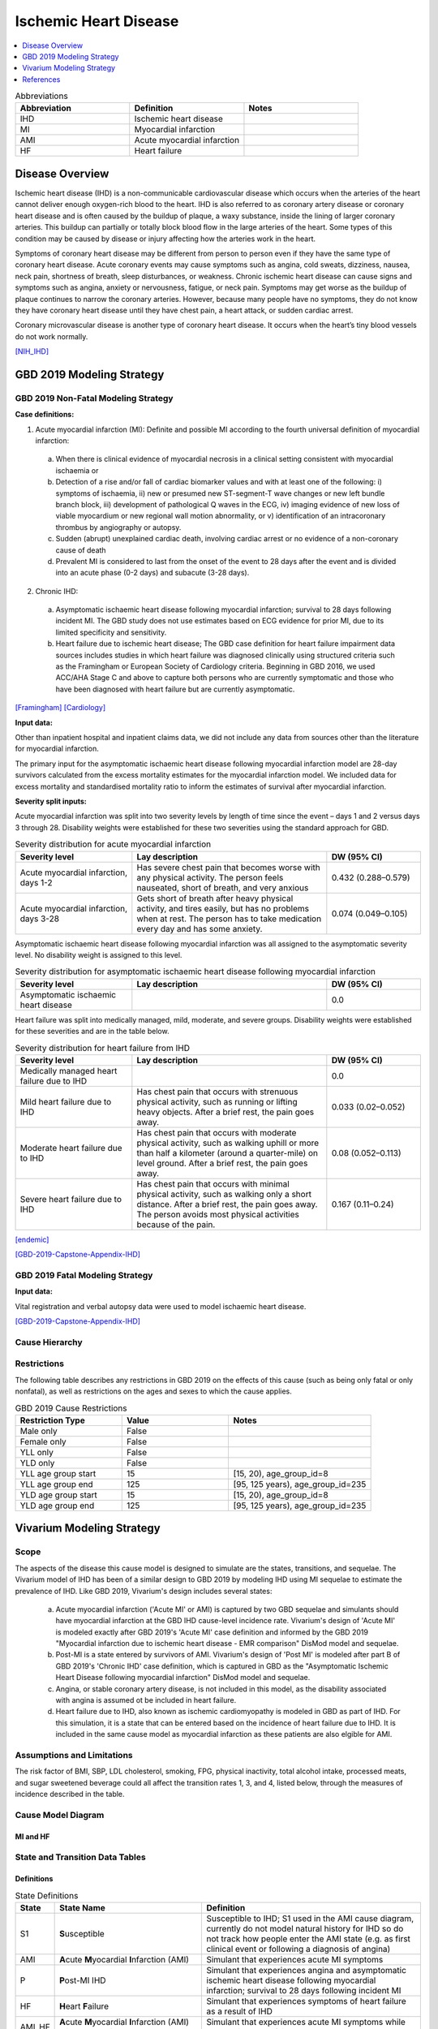 .. _2019_cause_ihd:

======================
Ischemic Heart Disease
======================

.. contents::
   :local:
   :depth: 1


.. list-table:: Abbreviations
   :widths: 15 15 15
   :header-rows: 1

   * - Abbreviation
     - Definition
     - Notes
   * - IHD
     - Ischemic heart disease
     - 
   * - MI
     - Myocardial infarction
     - 
   * - AMI
     - Acute myocardial infarction
     - 
   * - HF
     - Heart failure 
     - 


Disease Overview
----------------

Ischemic heart disease (IHD) is a non-communicable cardiovascular disease which occurs when the arteries of the heart cannot deliver enough oxygen-rich blood to the heart. IHD is also referred to as coronary artery disease or coronary heart disease and is often caused by the buildup of plaque, a waxy substance, inside the lining of larger coronary arteries. This buildup can partially or totally block blood flow in the large arteries of the heart. Some types of this condition may be caused by disease or injury affecting how the arteries work in the heart.

Symptoms of coronary heart disease may be different from person to person even if they have the same type of coronary heart disease. Acute coronary events may cause symptoms such as angina, cold sweats, dizziness, nausea, neck pain, shortness of breath, sleep disturbances, or weakness. Chronic ischemic heart disease can cause signs and symptoms such as angina, anxiety or nervousness, fatigue, or neck pain. Symptoms may get worse as the buildup of plaque continues to narrow the coronary arteries. However, because many people have no symptoms, they do not know they have coronary heart disease until they have chest pain, a heart attack, or sudden cardiac arrest. 

Coronary microvascular disease is another type of coronary heart disease. It occurs when the heart’s tiny blood vessels do not work normally.

[NIH_IHD]_

GBD 2019 Modeling Strategy
--------------------------

GBD 2019 Non-Fatal Modeling Strategy
++++++++++++++++++++++++++++++++++++

**Case definitions:**\

1. Acute myocardial infarction (MI): Definite and possible MI according to the fourth universal definition of myocardial infarction:
  
  a. When there is clinical evidence of myocardial necrosis in a clinical setting consistent with myocardial ischaemia or
  b. Detection of a rise and/or fall of cardiac biomarker values and with at least one of the following: i) symptoms of ischaemia, ii) new or presumed new ST-segment-T wave changes or new left bundle branch block, iii) development of pathological Q waves in the ECG, iv) imaging evidence of new loss of viable myocardium or new regional wall motion abnormality, or v) identification of an intracoronary thrombus by angiography or autopsy.
  c. Sudden (abrupt) unexplained cardiac death, involving cardiac arrest or no evidence of a non-coronary cause of death
  d. Prevalent MI is considered to last from the onset of the event to 28 days after the event and is divided into an acute phase (0-2 days) and subacute (3-28 days).

2. Chronic IHD:
  
  a. Asymptomatic ischaemic heart disease following myocardial infarction; survival to 28 days following incident MI. The GBD study does not use estimates based on ECG evidence for prior MI, due to its limited specificity and sensitivity.
  b. Heart failure due to ischemic heart disease; The GBD case definition for heart failure impairment data sources includes studies in which heart failure was diagnosed clinically using structured criteria such as the Framingham or European Society of Cardiology criteria. Beginning in GBD 2016, we used ACC/AHA Stage C and above to capture both persons who are currently symptomatic and those who have been diagnosed with heart failure but are currently asymptomatic. 

[Framingham]_
[Cardiology]_

**Input data:**\

Other than inpatient hospital and inpatient claims data, we did not include any data from sources other than the literature for myocardial infarction. 

The primary input for the asymptomatic ischaemic heart disease following myocardial infarction model are 28-day survivors calculated from the excess mortality estimates for the myocardial infarction model. We included data for excess mortality and standardised mortality ratio to inform the estimates of survival after myocardial infarction.

**Severity split inputs:**\

Acute myocardial infarction was split into two severity levels by length of time since the event – days 1 and 2 versus days 3 through 28. Disability weights were established for these two severities using the standard approach for GBD. 

.. list-table:: Severity distribution for acute myocardial infarction
   :widths: 15 25 12
   :header-rows: 1

   * - Severity level
     - Lay description
     - DW (95% CI)
   * - Acute myocardial infarction, days 1-2
     - Has severe chest pain that becomes worse with any physical activity. The person feels nauseated, short of breath, and very anxious
     - 0.432 (0.288–0.579)
   * - Acute myocardial infarction, days 3-28 
     - Gets short of breath after heavy physical activity, and tires easily, but has no problems when at rest. The person has to take medication every day and has some anxiety. 
     - 0.074 (0.049–0.105)

Asymptomatic ischaemic heart disease following myocardial infarction was all assigned to the asymptomatic severity level. No disability weight is assigned to this level. 

.. list-table:: Severity distribution for asymptomatic ischaemic heart disease following myocardial infarction
   :widths: 15 25 12
   :header-rows: 1

   * - Severity level
     - Lay description
     - DW (95% CI)
   * - Asymptomatic ischaemic heart disease
     - 
     - 0.0

Heart failure was split into medically managed, mild, moderate, and severe groups. Disability weights were established for these severities and are in the table below. 

.. list-table:: Severity distribution for heart failure from IHD 
   :widths: 15 25 12
   :header-rows: 1

   * - Severity level
     - Lay description
     - DW (95% CI)
   * - Medically managed heart failure due to IHD 
     - 
     - 0.0
   * - Mild heart failure due to IHD
     - Has chest pain that occurs with strenuous physical activity, such as running or lifting heavy objects. After a brief rest, the pain goes away.
     - 0.033 (0.02–0.052)
   * - Moderate heart failure due to IHD
     - Has chest pain that occurs with moderate physical activity, such as walking uphill or more than half a kilometer (around a quarter-mile) on level ground. After a brief rest, the pain goes away.
     - 0.08 (0.052–0.113)
   * - Severe heart failure due to IHD
     - Has chest pain that occurs with minimal physical activity, such as walking only a short distance. After a brief rest, the pain goes away. The person avoids most physical activities because of the pain.
     - 0.167 (0.11–0.24)

[endemic]_

[GBD-2019-Capstone-Appendix-IHD]_

GBD 2019 Fatal Modeling Strategy
++++++++++++++++++++++++++++++++

**Input data:**\

Vital registration and verbal autopsy data were used to model ischaemic heart disease.

[GBD-2019-Capstone-Appendix-IHD]_

Cause Hierarchy
+++++++++++++++
.. image:: cause_hierarchy_ihd.svg

Restrictions
++++++++++++

The following table describes any restrictions in GBD 2019 on the effects of
this cause (such as being only fatal or only nonfatal), as well as restrictions
on the ages and sexes to which the cause applies.

.. list-table:: GBD 2019 Cause Restrictions
   :widths: 15 15 20
   :header-rows: 1

   * - Restriction Type
     - Value
     - Notes
   * - Male only
     - False
     -
   * - Female only
     - False
     -
   * - YLL only
     - False
     -
   * - YLD only
     - False
     -
   * - YLL age group start
     - 15
     - [15, 20), age_group_id=8
   * - YLL age group end
     - 125
     - [95, 125 years), age_group_id=235
   * - YLD age group start
     - 15
     - [15, 20), age_group_id=8
   * - YLD age group end
     - 125
     - [95, 125 years), age_group_id=235


Vivarium Modeling Strategy
--------------------------

Scope
+++++

The aspects of the disease this cause model is designed to simulate are the states, transitions, and sequelae. The Vivarium model of IHD has been of a similar design to GBD 2019 by modeling IHD using MI sequelae to estimate the prevalence of IHD. Like GBD 2019, Vivarium's design includes several states:

  a) Acute myocardial infarction ('Acute MI' or AMI) is captured by two GBD sequelae and simulants should have myocardial infarction at the GBD IHD cause-level incidence rate. Vivarium's design of 'Acute MI' is modeled exactly after GBD 2019's 'Acute MI' case definition and informed by the GBD 2019 "Myocardial infarction due to ischemic heart disease - EMR comparison" DisMod model and sequelae.
  b) Post-MI is a state entered by survivors of AMI. Vivarium's design of 'Post MI' is modeled after part B of GBD 2019's 'Chronic IHD' case definition, which is captured in GBD as the "Asymptomatic Ischemic Heart Disease following myocardial infarction" DisMod model and sequelae.
  c) Angina, or stable coronary artery disease, is not included in this model, as the disability associated with angina is assumed ot be included in heart failure. 
  d) Heart failure due to IHD, also known as ischemic cardiomyopathy is modeled in GBD as part of IHD. For this simulation, it is a state that can be entered based on the incidence of heart failure due to IHD. It is included in the same cause model as myocardial infarction as these patients are also elgible for AMI. 

Assumptions and Limitations
+++++++++++++++++++++++++++

The risk factor of BMI, SBP, LDL cholesterol, smoking, FPG, physical inactivity, total alcohol intake, processed meats, and sugar sweetened beverage could all affect the transition rates 1, 3, and 4, listed below, through the measures of incidence described in the table.

Cause Model Diagram
+++++++++++++++++++

MI and HF 
"""""""""""

.. image:: cause_model_ami_and_hf.svg


State and Transition Data Tables
++++++++++++++++++++++++++++++++

Definitions
"""""""""""

.. list-table:: State Definitions
   :widths: 1, 10, 15
   :header-rows: 1

   * - State
     - State Name
     - Definition
   * - S1
     - **S**\ usceptible
     - Susceptible to IHD; S1 used in the AMI cause diagram, currently do not model natural history for IHD so do not track how people enter the AMI state (e.g. as first clinical event or following a diagnosis of angina)
   * - AMI
     - **A**\ cute **M**\ yocardial **I**\ nfarction (AMI)
     - Simulant that experiences acute MI symptoms
   * - P
     - **P**\ ost-MI IHD
     - Simulant that experiences angina and asymptomatic ischemic heart
       disease following myocardial infarction; survival to 28 days following
       incident MI
   * - HF
     - **H**\ eart **F**\ailure
     - Simulant that experiences symptoms of heart failure as a result of IHD 
   * - AMI_HF
     - **A**\ cute **M**\ yocardial **I**\ nfarction (AMI) with Heart Failure 
     - Simulant that experiences acute MI symptoms while also having heart failure 


States Data
"""""""""""

.. list-table:: State Data
   :widths: 5 10 10 20
   :header-rows: 1

   * - State
     - Measure
     - Value
     - Notes
   * - All
     - cause-specific mortality rate
     - :math:`[\sum\limits_{s\in hf-sequelae} \text{prevalence}_s \cdot emr_m2412] + [\sum\limits_{s\in acute-sequelae} \text{prevalence}_s \cdot emr_m24694] + [\sum\limits_{s\in post-mi-sequelae} \text{prevalence}_s \cdot emr_m15755]` 
     - Tested the CSMR in this `workbook <https://github.com/ihmeuw/vivarium_research_nih_us_cvd/blob/main/HF_CSMR.ipynb>`_ and found that the summed value was different than the IHD GBD value. Using the summed value will affect validation with GBD. 
   * - S1
     - prevalence
     - :math:`\text{1−(prevalence_s378 + prevalence_s379 + prevalence_s1040 + prevalence_s5726 + prevalence_s383 + prevalence_s384 + prevalence_s385)}`
     - Simulants without prevalent AMI, PostMI or heart failure
   * - AMI
     - prevalence
     - :math:`\text{(1−(prevalence_s5726 + prevalence_s383 + prevalence_s384 + prevalence_s385))} \cdot \sum\limits_{s\in acute-sequelae} \text{prevalence}_s`
     - There are two acute sequelae
   * - AMI 
     - excess mortality rate
     - emr_m24694
     -
   * - AMI
     - disability weight
     - :math:`\frac{1}{\text{prevalence_s378 + prevalence_s379}} \cdot \sum\limits_{s\in acute-sequelae} \text{disability_weight}_s \cdot \text{prevalence}_s`
     -
   * - AMI_HF
     - prevalence
     - :math:`\text{(prevalence_s5726 + prevalence_s383 + prevalence_s384 + prevalence_s385)} \cdot \sum\limits_{s\in acute-sequelae} \text{prevalence}_s`     
     - There are two acute sequelae
   * - AMI_HF
     - excess mortality rate
     - emr_m24694
     -
   * - AMI_HF
     - disability weight
     - :math:`\frac{1}{\text{prevalence_s378 + prevalence_s379}} \cdot \sum\limits_{s\in acute-sequelae} \text{disability_weight}_s \cdot \text{prevalence}_s`
     -
   * - P
     - prevalence
     - :math:`\sum\limits_{s\in post-mi-sequelae} \text{prevalence}_s`
     - this is the prevalence generated after exclusivity adjustment 
   * - P
     - excess mortality rate
     - emr_m15755
     -
   * - P
     - disability weight
     - :math:`\frac{1}{\text{prevalence_s1040}} \cdot \sum\limits_{s\in post-AMI-sequelae} \text{disability_weight}_s \cdot \text{prevalence}_s`
     - this is zero, per the GBD estimates
   * - HF
     - prevalence
     - :math:`\text{1−(prevalence_s5726 + prevalence_s383 + prevalence_s384 + prevalence_s385)}`
     - this is the prevalence generated from the sum of IHD HF sequela 
   * - HF
     - excess mortality rate
     - emr_m2412
     - Excess mortality rate of the overall HF envelope
   * - HF
     - disability weight
     - :math:`\frac{1}{\text{prevalence_s5726 + prevalence_s383 + prevalence_s384 + prevalence_s385}} \cdot \sum\limits_{s\in hf-sequelae} \text{disability_weight}_s \cdot \text{prevalence}_s`
     - 


Transition Data
"""""""""""""""

.. list-table:: Transition Data
   :widths: 10 10 10 10 10
   :header-rows: 1

   * - Transition
     - Source State
     - Sink State
     - Value
     - Notes
   * - 1
     - S1
     - AMI
     - :math:`\frac{\text{incidence_m24694}}{1-\text{(prevalence_s378 + prevalence_s379})}`
     - 
   * - 2
     - AMI
     - P or HF
     - 28 days
     - duration-based transition from acute state then progress into post state
   * - 3
     - P or HF
     - AMI
     - :math:`\frac{\text{incidence_m24694}}{1-\text{(prevalence_s378 + prevalence_s379})}`
     - current assumption is that rates 1 and 3 are equal
   * - 4
     - S1
     - HF
     - :math:`\frac{\text{incidence_m2412} \times \text{propHF_IHD}}{1-\text{(prevalence_s5726 + prevalence_s383 + prevalence_s384 + prevalence_s385)})}` 
     - 


Data Sources
""""""""""""

.. list-table:: Data Sources and Definitions
   :widths: 10 10 20 20
   :header-rows: 1

   * - Variable
     - Source
     - Description
     - Notes
   * - prevalence_c493
     - como
     - prevalence of ischemic heart disease
     -
   * - deaths_c493
     - codcorrect
     - Count of deaths due to ischemic heart disease
     -
   * - population
     - demography
     - Mid-year population for given sex/age/year/location
     -
   * - prevalence_s{sid}
     - como
     - Prevalence of sequela with id {id}
     -
   * - disability_weight_s{sid}
     - YLD appendix
     - Disability weight of sequela with id {id}
     -
   * - :math:`\frac{\text{incidence_m24694}}{(1-\text{(prevalence_s378 + prevalence_s379)})}`
     - dismod-mr, como
     - Incidence of MI due to ischemic heart disease
     - 
   * - :math:`\frac{\text{incidence_m2412} \times \text{propHF_IHD}}{1-\text{(prevalence_s5726 + prevalence_s383 + prevalence_s384 + prevalence_s385)})}`
     - dismod-mr, como
     - Incidence of HF due to ischemic heart disease
     - 
   * - propHF_IHD
     - CVD team
     - Proportion of HF that is due to IHD 
     - `Proportion file here <https://github.com/ihmeuw/vivarium_nih_us_cvd/tree/main/src/vivarium_nih_us_cvd/data>`_  
   * - emr_m15755
     - dismod-mr
     - excess-mortality rate of post-MI ischemic heart disease
     -
   * - emr_m2412
     - dismod-mr 2.1
     - excess mortality rate of heart failure
     - This is the EMR value for the overall HF envelope
   * - emr_m24694
     - dismod-mr
     - excess-mortality rate of MI due to ischemic heart disease
     -
   * - AMI sequelae
     - model assumption
     - {s378, s379}
     -
   * - PostMI sequelae
     - model assumption
     - {s1040}
     -
   * - Heart Failure sequelae
     - model assumption
     - {s5726, s383, s384, s385}
     -

Assumptions
+++++++++++

#. To find the prevalence of AMI with and without HF, we assume it is distributed according to the prevalence of HF in the population. This is likely not true, but with the burn in, will have an opportunity to correct itself. 
#. We calculate a new IHD CSMR based on the EMRs and prevalences used. This is different than the GBD value which might lead to effects on the ACMR as well. 

Validation Criteria
+++++++++++++++++++

At the IHD cause level:

  - Validate that the simulation comes up with rates close to the GBD estimates for age-/sex-specific incidence, prevalence, excess mortality, and all-cause mortality rates
  - Compare the CSMR with GBD values, understanding that this might be significantly different 

References
----------

.. [NIH_IHD] Coronary Heart Disease. National Health Lung and Blood Institute, U.S. Department of Health.
   Retrieved 28 June 2021.
   https://www.nhlbi.nih.gov/health-topics/coronary-heart-disease.

.. [Framingham] McKee et al. N Engl J Med 1971; 285:1441-1446.

.. [Cardiology] Eur Heart J 2016; 37 (27): 2129-2200.

.. [endemic] Sabino EC, Ribeiro AL, et al, 
   Ten-year incidence of Chagas cardiomyopathy among asymptomatic Trypanosoma cruzi-seropositive former blood donors. Circulation. 2013 Mar 12;127(10):1105-15. Ribeiro AL et al. Brain natriuretic peptide and left ventricular dysfunction in Chagas' disease.  Lancet. 2002 Aug 10;360(9331):461-2. Ribeiro AL, personal communication. NYHA Class Information in a Cohort of Chagas dilated cardiomyopathy; Hospital das Clínicas da UFMG. Ribeiro AL, personal communication. Cohort of patients  attending the Chagas’ disease outpatient clinic of Evandro Chagas Hospital (Oswaldo Cruz Foundation, Rio de Janeiro, Brazil).

.. [GBD-2019-Capstone-Appendix-IHD]
   Appendix_ to: `GBD 2019 Diseases and Injuries Collaborators. Global burden of 369 diseases and injuries in 204 countries and territories, 1990–2019: a systematic analysis for the Global Burden of Disease Study 2019. The Lancet. 17 Oct 2020;396:1204-1222`

.. _Appendix: https://www.thelancet.com/cms/10.1016/S0140-6736(20)30925-9/attachment/deb36c39-0e91-4057-9594-cc60654cf57f/mmc1.pdf